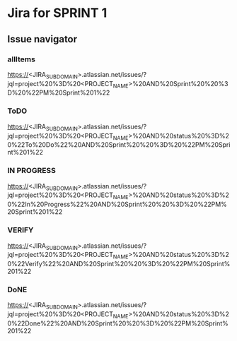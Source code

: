 * Jira for SPRINT 1
** Issue navigator
*** allItems
https://<JIRA_SUBDOMAIN>.atlassian.net/issues/?jql=project%20%3D%20<PROJECT_NAME>%20AND%20Sprint%20%20%3D%20%22PM%20Sprint%201%22
*** ToDO
https://<JIRA_SUBDOMAIN>.atlassian.net/issues/?jql=project%20%3D%20<PROJECT_NAME>%20AND%20status%20%3D%20%22To%20Do%22%20AND%20Sprint%20%20%3D%20%22PM%20Sprint%201%22
*** IN PROGRESS
https://<JIRA_SUBDOMAIN>.atlassian.net/issues/?jql=project%20%3D%20<PROJECT_NAME>%20AND%20status%20%3D%20%22In%20Progress%22%20AND%20Sprint%20%20%3D%20%22PM%20Sprint%201%22
*** VERIFY
https://<JIRA_SUBDOMAIN>.atlassian.net/issues/?jql=project%20%3D%20<PROJECT_NAME>%20AND%20status%20%3D%20%22Verify%22%20AND%20Sprint%20%20%3D%20%22PM%20Sprint%201%22
*** DoNE
https://<JIRA_SUBDOMAIN>.atlassian.net/issues/?jql=project%20%3D%20<PROJECT_NAME>%20AND%20status%20%3D%20%22Done%22%20AND%20Sprint%20%20%3D%20%22PM%20Sprint%201%22
